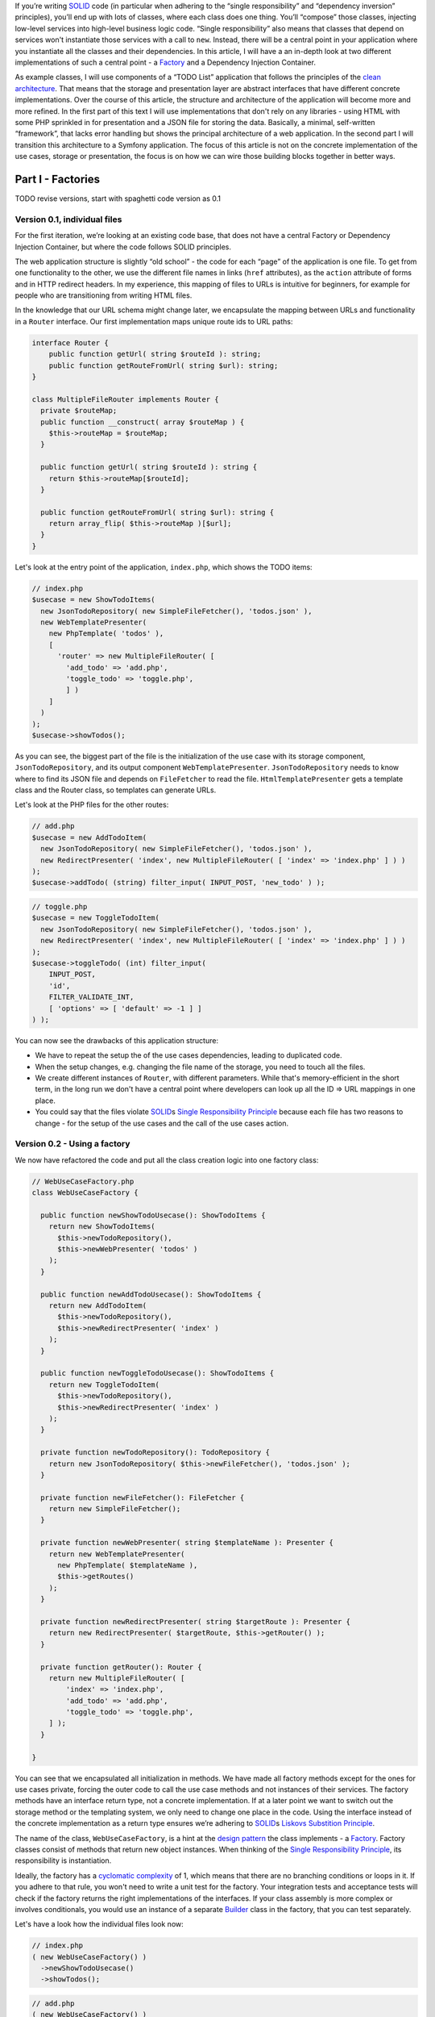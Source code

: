 If
you’re writing `SOLID`_ code (in particular when adhering to the “single
responsibility” and “dependency inversion” principles), you’ll end up
with lots of classes, where each class does one thing. You’ll “compose”
those classes, injecting low-level services into high-level business
logic code. “Single responsibility” also means that classes that depend
on services won't instantiate those services with a call to ``new``.
Instead, there will be a central point in your application where you
instantiate all the classes and their dependencies. In this article, I
will have a an in-depth look at two different implementations of such a
central point - a `Factory`_ and a Dependency Injection Container.

As example classes, I will use components of a “TODO List” application
that follows the principles of the `clean architecture`_. That means
that the storage and presentation layer are abstract interfaces that
have different concrete implementations. Over the course of this
article, the structure and architecture of the application will become
more and more refined. In the first part of this text I will use
implementations that don't rely on any libraries - using HTML with some
PHP sprinkled in for presentation and a JSON file for storing the data.
Basically, a minimal, self-written “framework”, that lacks error
handling but shows the principal architecture of a web application. In
the second part I will transition this architecture to a Symfony
application. The focus of this article is not on the concrete
implementation of the use cases, storage or presentation, the focus is
on how we can wire those building blocks together in better ways.

******************
Part I - Factories
******************

TODO revise versions, start with spaghetti code version as 0.1

Version 0.1, individual files
=============================

For the first iteration, we’re looking at an existing code base, that
does not have a central Factory or Dependency Injection Container, but
where the code follows SOLID principles.

The web application structure is slightly “old school” - the code for
each “page” of the application is one file. To get from one
functionality to the other, we use the different file names in links
(``href`` attributes), as the ``action`` attribute of forms and in HTTP
redirect headers. In my experience, this mapping of files to URLs is
intuitive for beginners, for example for people who are transitioning
from writing HTML files.

In the knowledge that our URL schema might change later, we encapsulate
the mapping between URLs and functionality in a ``Router`` interface.
Our first implementation maps unique route ids to URL paths:

.. code:: php
   
   interface Router {
       public function getUrl( string $routeId ): string;
       public function getRouteFromUrl( string $url): string;
   }

   class MultipleFileRouter implements Router {
     private $routeMap;
     public function __construct( array $routeMap ) {
       $this->routeMap = $routeMap;
     }

     public function getUrl( string $routeId ): string {
       return $this->routeMap[$routeId];
     }

     public function getRouteFromUrl( string $url): string {
       return array_flip( $this->routeMap )[$url];
     }
   }

Let's look at the entry point of the application, ``index.php``, which
shows the TODO items:

.. code:: php

   // index.php
   $usecase = new ShowTodoItems(
     new JsonTodoRepository( new SimpleFileFetcher(), 'todos.json' ),
     new WebTemplatePresenter(
       new PhpTemplate( 'todos' ),
       [
         'router' => new MultipleFileRouter( [
           'add_todo' => 'add.php',
           'toggle_todo' => 'toggle.php',
           ] )
       ]
     )
   );
   $usecase->showTodos();

As you can see, the biggest part of the file is the initialization of
the use case with its storage component, ``JsonTodoRepository``, and its
output component ``WebTemplatePresenter``. ``JsonTodoRepository`` needs
to know where to find its JSON file and depends on ``FileFetcher`` to
read the file. ``HtmlTemplatePresenter`` gets a template class and the
Router class, so templates can generate URLs.

Let's look at the PHP files for the other routes:

.. code:: php

   // add.php
   $usecase = new AddTodoItem(
     new JsonTodoRepository( new SimpleFileFetcher(), 'todos.json' ),
     new RedirectPresenter( 'index', new MultipleFileRouter( [ 'index' => 'index.php' ] ) )
   );
   $usecase->addTodo( (string) filter_input( INPUT_POST, 'new_todo' ) );

.. code:: php

   // toggle.php
   $usecase = new ToggleTodoItem(
     new JsonTodoRepository( new SimpleFileFetcher(), 'todos.json' ),
     new RedirectPresenter( 'index', new MultipleFileRouter( [ 'index' => 'index.php' ] ) )
   );
   $usecase->toggleTodo( (int) filter_input(
       INPUT_POST,
       'id',
       FILTER_VALIDATE_INT,
       [ 'options' => [ 'default' => -1 ] ]
   ) );

You can now see the drawbacks of this application structure:

-  We have to repeat the setup the of the use cases dependencies,
   leading to duplicated code.
-  When the setup changes, e.g. changing the file name of the storage,
   you need to touch all the files.
-  We create different instances of ``Router``, with different
   parameters. While that's memory-efficient in the short term, in the
   long run we don't have a central point where developers can look up
   all the ID => URL mappings in one place.
-  You could say that the files violate `SOLID`_\ s `Single
   Responsibility Principle`_ because each file has two reasons to
   change - for the setup of the use cases and the call of the use cases
   action.

Version 0.2 - Using a factory
=============================

We now have refactored the code and put all the class creation logic
into one factory class:

.. code:: php

   // WebUseCaseFactory.php
   class WebUseCaseFactory {

     public function newShowTodoUsecase(): ShowTodoItems {
       return new ShowTodoItems(
         $this->newTodoRepository(),
         $this->newWebPresenter( 'todos' )
       );
     }

     public function newAddTodoUsecase(): ShowTodoItems {
       return new AddTodoItem(
         $this->newTodoRepository(),
         $this->newRedirectPresenter( 'index' )
       );
     }

     public function newToggleTodoUsecase(): ShowTodoItems {
       return new ToggleTodoItem(
         $this->newTodoRepository(),
         $this->newRedirectPresenter( 'index' )
       );
     }

     private function newTodoRepository(): TodoRepository {
       return new JsonTodoRepository( $this->newFileFetcher(), 'todos.json' );
     }

     private function newFileFetcher(): FileFetcher {
       return new SimpleFileFetcher();
     }

     private function newWebPresenter( string $templateName ): Presenter {
       return new WebTemplatePresenter(
         new PhpTemplate( $templateName ),
         $this->getRoutes()
       );
     }

     private function newRedirectPresenter( string $targetRoute ): Presenter {
       return new RedirectPresenter( $targetRoute, $this->getRouter() );
     }

     private function getRouter(): Router {
       return new MultipleFileRouter( [
           'index' => 'index.php',
           'add_todo' => 'add.php',
           'toggle_todo' => 'toggle.php',
       ] );
     }

   }

You can see that we encapsulated all initialization in methods. We have
made all factory methods except for the ones for use cases private,
forcing the outer code to call the use case methods and not instances of
their services. The factory methods have an interface return type, not a
concrete implementation. If at a later point we want to switch out the
storage method or the templating system, we only need to change one
place in the code. Using the interface instead of the concrete
implementation as a return type ensures we’re adhering to `SOLID`_\ s
`Liskovs Substition Principle`_.

The name of the class, ``WebUseCaseFactory``, is a hint at the `design
pattern`_ the class implements - a `Factory`_. Factory classes consist
of methods that return new object instances. When thinking of the
`Single Responsibility Principle`_, its responsibility is instantiation.

Ideally, the factory has a `cyclomatic complexity`_ of 1, which means
that there are no branching conditions or loops in it. If you adhere to
that rule, you won't need to write a unit test for the factory. Your
integration tests and acceptance tests will check if the factory returns
the right implementations of the interfaces. If your class assembly is
more complex or involves conditionals, you would use an instance of a
separate `Builder`_ class in the factory, that you can test separately.

Let's have a look how the individual files look now:

.. code:: php

   // index.php
   ( new WebUseCaseFactory() )
     ->newShowTodoUsecase()
     ->showTodos();

.. code:: php

   // add.php
   ( new WebUseCaseFactory() )
     ->newAddTodoUsecase()
     ->addTodo( (string) filter_input( INPUT_POST, 'new_todo' ) );

.. code:: php

   // toggle.php
   ( new WebUseCaseFactory() )
   ->newToggleTodoUsecase()
   ->toggleTodo( (int) filter_input(
       INPUT_POST,
       'id',
       FILTER_VALIDATE_INT,
       [ 'options' => [ 'default' => -1 ] ]
   ) );

They are much shorter now and don’t need local variables any more.

Factories are declarative code
------------------------------

TODO explain how the code becomes declarative instead of imperative: You
don't prescribe "first build this, then build this, finally build this"
but let the call order happen in the order it's necessary.

TODO Explain that Circular dependencies will lead to infinite function call loops.

Version 0.3 - Integrate a front controller with the factory
===========================================================

Let's get rid of the different files and put the decision logic - which
use case action to call - into a class, the `Front Controller`_.

.. code:: php

   class FrontController {
     private $usecaseFactory;

     public function __construct( WebUseCaseFactory $factory )
     {
       $this->useCaseFactory = $factory;
     }

     public function run( string $url ): void {
       switch( $this->useCaseFactory->getRouter()->getRouteFromUrl( $url ) ) {
         case 'add_todo':
           $this->useCaseFactory
             ->newAddTodoUsecase()
             ->addTodo( (string) filter_input( INPUT_POST, 'new_todo' ) );
           return;
         case 'toggle_todo':
           $this->useCaseFactory
             ->newToogleTodoUsecase()
             ->toggleTodo( (int) filter_input( INPUT_POST, 'id', FILTER_VALIDATE_INT, [ 'options' => [ 'default' => -1 ] ] ) );
           return;
         default:
           $this->useCaseFactory
             ->newShowTodoUsecase()
             ->showTodos();
       }
     }
   }

Using ``case`` statements makes every case explicit and readable, but it
also means we have to add code to the class whenever we want to handle a
new route - a violation of `SOLIDs`_ `Open-closed-principle`_. We will
improve that in the next section.

If we want to use ``index.php`` with the front controller as the sole
entry point of our application, then we need a different implementation
of the ``Router`` class, that no longer compares file names, but uses
URL parameters instead. Thanks to the clean architecture, this change is
totally transparent to the rest of the code, the only place where we
need to change code is the ``getRouter`` method in the
``WebUseCaseFactory`` and ``index.php``:

.. code:: php

   // index.php
   (new FrontController( new WebUseCaseFactory() ) )->run( $_SERVER['REQUEST_URI'] );

Have a look at the example repository if you want to go into more
detail.

.. index:: callable

Version 0.4 - Improving the front controller
============================================

A different implementation of the front controller shows how to follow
the `open-closed-principle`_ by passing in a map between route IDs and
`callables`_. As we’ll see later, this implementation has some flaws, so
it’s called ``NaiveMappingFrontController``

.. code:: php

   class NaiveMappingFrontController {
     private $usecaseMappings;
     private $router;

     public function __construct( array $usecaseMappings, Router $router )
     {
       $this->usecaseMappings = $usecaseMappings;
       $this->router = $router;
     }

     public function run( string $url ): void {
       $routeId = $this->router->getRouteFromUrl( $url );
       $route = $this->usecaseMappings[$routeId] ?? $this->usecaseMappings['index'];
       call_user_func( $route );
     }
   }

We have removed the branching logic (``if`` or ``case`` statements) for
individual routes. The remaining “branch” in the front controller is for
determining the default route in case the URL does not exist in our
mapping. Let's see how to set up the mapping in ``index.php``. It has
three flaws, can you find them?

.. code:: php

   // index.php
   $factory = new WebUseCaseFactory();
   // A map of string => callable (object instance and method name)
   $mappings = [
     'index' => [ $factory->newShowTodoUsecase(), 'showTodos' ],
     'add_todo' => [ $factory->newAddTodoUsecase(), 'addTodo' ],
     'toggle_todo' => [ $factory->newToggleTodoUsecase(), 'toggleTodo' ],
   ];
   (new NaiveMappingFrontController( $mappings, $factory->getRouter() ) )
     ->run($_SERVER['REQUEST_URI'])


.. index:: delayed instantiation

The first flaw is that the mapping instantiates all use cases and their
dependencies for every request! That wastes memory and processing time,
because each use case class gets a new instance of its dependencies. Let
this example be a warning to you - be aware of this anti-pattern and
when using a factory, look out if you’re instantiating classes you don’t
need. One advantage of using factories is **delayed instantiation**,
creating instances only when needed. 

.. index:: callable

The second flaw is inherent in `PHP object callables`_: you have to
specify the method names as strings, which will break your code when you
do automated refactoring in the IDE.

The third flaw breaks the functionality of the code: We forgot to pass
the input parameters to the use case actions!

Version 0.4.1 - Fixed and Improved Front Controller
===================================================

A better way to set up the mapping is using anonymous functions as
callables:

.. code:: php

   // index.php
   $mappings = [
     'index' => function( WebUseCaseFactory $factory ) {
         $factory->newShowTodoUsecase()->showTodos();
     },
     'add_todo' => function( WebUseCaseFactory $factory ) {
       $factory->newAddTodoUsecase()
           ->addTodo( (string) filter_input( INPUT_POST, 'new_todo' ) );
     },
     'toggle_todo' => function( WebUseCaseFactory $factory ) {
       $factory->newToggleTodoUsecase()->toggleTodo(
         (int) filter_input( INPUT_POST, 'id', FILTER_VALIDATE_INT, [ 'options' => [ 'default' => -1 ] ] )
       );
     },
   ];

Wrapping the factory method calls in anonymous functions defers the call
to the use case factory method, until the point where the front
controller calls the anonymous function. We also got rid of the global
``$factory`` variable.

For the new mapping to work, the ``MappingFrontController`` gets the
factory as a dependency and passes it as a parameter when calling
``call_user_func``.

.. code:: php

   class MappingFrontController {
     private $factory;
     private $usecaseMappings;

     public function __construct( array $usecaseMappings, WebUseCaseFactory $factory ) {
         $this->usecaseMappings = $usecaseMappings
         $this->factory = $factory;
     }

     public function run( string $url ): void {
       $routeId = $this->factory->getRouter()->getRouteFromUrl( $url );
       $route = $this->usecaseMappings[$routeId] ?? $this->usecaseMappings['index'];
       call_user_func( $route, $this->factory );
     }
   }

The next refinement of the routing architecture would be to write small
classes with a common interface instead of writing anonymous functions.
You can then write unit tests for those classes and find better ways to
inject the HTTP environment into them. By then, you would have written
your own framework and your own implementation of a *controller* in the
`Model-View-Controller`_ architectural pattern. But all those
refinements would give us no new insights into dependency injection, so
we stop here with refining our web stack.

TODO Side Note: Factories as a better implementation of the singleton pattern
-----------------------------------------------------------------------------


class singletons are bad for testability and violation of SRP (obejct
creation vs methods)

Singleton behavior itself is not a bad thing, it helps to save memory
and make sure that when different services depend on the same interface,
all state changes of one service instantly propagate to other services.

``Code Example: Show PHP class implementation for storage class``

factory can do singleton behavior (also called “shared objects” in
Symfony)

``code example: factory method with static variable``.


Usage of the factory in tests
=============================

When and how to use the factory in tests? It depends.

In **unit tests**, you shouldn’t use the factory at all, since those
tests are about the behavior of single *units* (e.g. classes) of your code
and if those units interact with other parts of your program, you use `test doubles`_ to
isolate the `system under test`_ from the rest of the system.

TODO: Reference unit test example in example code base

Even **integration tests** don’t need to use the factory to instantiate
the whole object tree. Instead, you can instantiate the systems under
test that need to interact with each other, but satisfy their other
dependencies with test doubles.

.. _acceptance_tests:

Your **acceptance tests** test application, using the whole
object tree. You should use the factory for constructing the object tree.
However, you’ll run into problems. Let’s have a look at an intentionally
bad acceptance test that simulates a user adding a new to-to item by
going to a URL. There are at least two problems in the test. Can you
spot them?

.. code:: php

   public function testRouteStoresNewTodo()
   {
       $_POST['add_todo'] = 'test item';
       (new MappingFrontController( $this->loadMappings(), new WebUseCaseFactory() ) )
       ->run( 'http://example.com?action=add');

       $storage = json_decode( file_get_contents( 'todos.json' ), true );

       $this->assertContains( [ 'name' => 'test item', 'done' => false ], $storage );
   }

   private function loadMappings() {
     static $mappings;
     if ( !$mappings ) {
       include __DIR__ . '/../mappings.php';
     }
     return $mappings;
   }

Problem 1: The acceptance test is not **isolated**: The test environment
file names are exactly the same in the production and the test system. If
someone accidentally or maliciously runs the tests on the live system, the
production data becomes riddled with test data. We will look at a solution
for this in the chapter :ref:`factory_configuration_and_environments`.

Problem 2: The acceptance test is **brittle**: It needs a storage file to
exist, it has knowledge about low-level data encoding and structure, it
does not reset repository to a known state. The acceptance test knows too
much about the implementation details: It knows that the use case uses the
``JsonTodoRepository`` and knows how ``JsonTodoRepository`` stores its
data. I think it's a good idea to implicitly test which implementation of
the ``TodoRepository`` the factory returns when instantiating the use
case, because the factory itself has no unit tests. But for accessing the
resulting state, the stored data, we should be using the repository, to
abstract the low-level details in the test. 

In our factory, the ``getTodoRepository`` method is intentionally private.
Instead of making it public for the sake of testing, we should split it
instead, into ``UseCaseFactory`` and ``ServiceFactory``.

TODO show rewritten test example using ServiceFactory and storage
service.

To keep our separations of concerns small, classes outside of the ``test``
namespace must never use ``ServiceFactory`` methods, only test code uses
the ``ServiceFactory`` to use high-level service interfaces instead of
low-level checks. We will explore this separation of concerns in-depth in
the next chapter, :ref:`factory_and_architecture`.

.. _factory_and_architecture:

Factories and architectural concerns
====================================

TODO Explain DDD bounded contexts, propose splitting factory vertically
(bounded contexts) and horizontally (view layer, persistence layer,
logging services, HTTP/web layer, etc).

But how to unify them again? Do we need a ``FactoryFactory``, inching our
code closer and closer to becoming `EnterpriseFizzBuzz`_ or `other
atrocities <SimplePHPEasyPlus>`_ ? The answer to this question is in the
next chapter, :ref:`factory_configuration_and_environments`, when we talk
about *environments*.

.. _factory_configuration_and_environments:

Injecting services and configuration into the factory
=====================================================

Factories are the ideal place to introduce the concept of an
**:defn:`environment`**. Environment means that we have different runtime
characteristics of our application, each one with a name like
"``production``", "``development`` or "``test``". 

For example, in acceptance tests, you need to isolate external resources
(files, database, networked services) if you don't want to damage the
data of your production environment. At the moment, the factory is
opaque and deterministic, we can't decide what implementations of our
interface it creates or and can't parameterize those implementations.

This chapter shows three solutions for making factories more flexible.

Solution 1: Initialize factory with configuration. 
---------------------------------------------------

This is for cases where you want to parameterize an implementation, for
example 

* configuring a path for caching
* giving a database connection string (`DSN`_) to a repository class
* setting the current locale 
  
``TODO Example factory.php and usecasetest.php with JsonTodoRepository
using a vfsStream url and content.``

When starting out the parameterization, you can add the configuration
values as parameters for the factory constructor. This ensures that they
exists and have the correct type. If the number of parameters becomes too
high, put them into a value object. If you don't want to put your
configuration in PHP files, this is the point where you would introduce a
configuration format and a reader class that validates the text file and
produces the configuration data.

You might write some tests that check if the factory passes the right
configuration keys to the instance constructors, but in my opinion, you
can omit those tests - you test configuration implicitly in your
acceptance tests, see :ref:`Acceptance tests <acceptance_tests>`

The factory should *not* branch based on the configuration values!
Factories should be logic-free and have a cyclomatic complexity of 1.
We'll see how to instantiate different implementations in the next two
sections.

.. _factories_with_setters:

Solution 2: Factory with setters 
---------------------------------

This is for cases where you want to switch out one or more implementations
in acceptance tests that use the factory. For example:

* Use an ``InMemoryCache`` instead of a file or database cache.
* Use a ``NullLogger`` instead of the default logger.
* Use a different, more structured view layer implementation to avoid
  having to parse the DOM output.
* Switch the default repository implementation with a stub when you're
  testing code paths that don't access the repository or expect the
  repository throwing specific exceptions.

We implement this by introducing nullable private instance variables in the factory and
adding setter methods for them. The getter methods check if the instance variable is
``null`` and create an instance if needed. In the production environment, we
will get those instances default, in the test environment we can switch
out individual instances.

``TODO code example factory.php with internal state (templating and respository service
stored in private variables
of factory, initialized in a createWithDefault function.``

``TODO code example usecasetest.php that uses factory and switches out the
view with a spy implementation using a setter o the factory``

As you can see, the setters show which services we swap out in the test
code. You should only switch out services if you need to avoid a certain
side effect, you should leave all other services in place to make the
acceptance test as "realistic", i.e. close to the production configuration
as possible. The public interface of the factory makes it easy to see
which services the tests could switch out.

While setters improve the `developer experience`_, they make the code quality worse:

* They introduce mutable state in an otherwise stateless factory.
* Code that has access to the factory, could potentially switch out
  services. Developers have to have the discipline to avoid using the
  setters outside of tests or use architectural pattern checking tools
  like `deptrac`_ or `dephpend`_ to avoid those calls.
* Static analysis tools like `Scrutinizer`_, `Exacat`_, `phpstan`_ or
  `psalm`_, might not recognize the "initialization guarantee" for the
  nullable private instance variables in the getter methods and mark the
  non-nullable return type of the getter methods as an error.

Solution 3: Specialized factories
---------------------------------

Chapter :ref:`factory_and_architecture` already talked about splitting the
big central factory into specialized factories for each layer of the
application.  But how do the factories fit together? Let's have a look at
the ``UseCaseFactory`` that now takes the ``PersistenceFactory`` and
``ViewFactory``:

  TODO Code example that shows the 3 factories and how index.php
  initializes them

Our :file:`index.php` has become longer. Also, what happens if we want to
have different environments, e.g. a development environment with
deactivated cache and a different file name for our
``JsonTodoRepository``? For different initializations, we can use an
``EnvironmentFactory`` that initializes different implementations of
``PersistenceFactory``.  

    TODO Code example EnvironmentFactory with big switch statement,
    returning differently configured useCaseFactory instances

For our small application, the ``EnvironmentFactory`` is totally
`overengineered<https://en.wikipedia.org/wiki/Overengineering>`. As long
as you don't have different environments in your application, you can
probably skip something like that. 

You might have noticed that ``EnvironmentFactory`` does not have a branch
for the ``"test"`` environment. This is because our tests use a special
``TestEnvironmentFactory``. Its implementation is similar to our
development environment, but we still need to override specific services
in specific test cases. We could achieve those overrides with subclasses
of our factories that initialize different instances of the services. But
this would lead to an explosion of factory classes. A better way to
achieve injectable services would be to add setter methods for services,
with the pattern shown in the previous section, :ref:`factories_with_setters`. 


    TODO code example PersistenceFactory with setter and
    TestEnvironmentFactory with getter for layer factories
    (with comment that those are only exposed in test). Example
    code of a test using TestEnvironmentFactory and setting something in
    the PersistenceFactory

As a final example of what some might call overengineering in the name of
purity, here is the same example, but implemented with traits instead of setters:

    TODO rewritten code example, using traits. See
    https://gist.github.com/gbirke/7aa39ee5b596b702eacdd0772e8e151c as an
    example

Traits use the fact that a method defined in a trait overrides the method
of the same name in its parent (while still being able to call it with
``parent::``, creating a wrapper). Traits avoid the "combinatoric factory
explosion" problem while still use inheritance to avoid the problem of
factories being stateful.

.. note:: When you're using traits, all factory methods you override must
   have the visibility ``protected``, otherwise you can't override them!

Modularizing factories with callables
-------------------------------------

see https://gist.github.com/gbirke/b84c5b1d8ed92b7f77445d53b66adde9 



Benefits of a factory
=====================

-  All initialization is explicit, at the cost of being verbose.
-  Type-Safe
-  Minimal public interface
-  No “polluting” the global name space with local variables that are
   used for clarity or or building things
-  Injecting/replacing services for Edge-To-Edge testing
-  Code as configuration - if you can read PHP, you can understand
   what's going on.
-  Deferred initialization

****************************************
Part II - Dependency Injection Container
****************************************

A good DIC library is a code generator for factories (because factory
does not need all the config and DSL parsing of the DIC).

TODO: Peek at the dumped container in Symfony, see
https://symfony.com/doc/current/components/dependency_injection/compilation.html#dumping-the-configuration-for-performance

TODO: Slowly migrate to Symfony, integrating/dropping the factories bit by
bit. Layer factories replaced by included service configurations.

* Front Controller is gone, routing is handled by Symfony. 
* We could keep Router, but have a new Symfony-specific implementation. 
* Show Symfony controller and presenter implementation: presenter still gets called the same way in
  the use cases, but where previously it sent HTTP headers or output HTML,
  is now used only as storage for Twig context. Thanks to the clean
  architecture, the changed presenter implementation is fully transparent
  for the use case. The same use case could be used in a Symfony Command
  class with a ConsoleRenderer

TODO: Show autowiring


Benefits of a Dependency Injection Container
============================================

-  More concise language
-  Autowiring for services that don’t implement an interface - less code
-  Many Frameworks already use a DIC, because they want to define a
   standardized way to extend the base framework structure -> you don't
   go “against the grain” of the framework
-  Extension/injection points for configuration, plugins, etc. (See
   symfony DIC features: `decoration`_, `compiler passes`_ and
   decoupling with `tagged services`_). Naming those concepts in the DIC
   configuration instead of just “doing” them in the PHP code makes
   those patterns more explicit.
-  Easier to set up test environment with DI config for tests and/or
   testcase implementations that have the DIC integrated
-  PSR-11 - shared standard interface
-  “Inheritance” - configurations for different environments override
   defaults, but leave base dependency graph intact. –> Research
   mergeability of Symfony container and other solutions.
-  `Visualization of dependency graph`_
-  Fewer
-  TODO Check how tests can switch individual services.

Drawbacks of a Dependency Injection Container
=============================================

- new language syntax to learn 
- no type safety when using the ``get`` method of the container, but can be checked with tools 
- Caching/compilation step needed, slower development environment which is
  rebuilt on every request (TODO is that true?)
- Too much “magic” 
- IDE plugins needed for refactoring

TODO: Links to other PHP DIC libraries

Read
https://medium.com/easy-pieces-for-programmers/how-to-trick-oo-programmers-into-loving-functional-programming-7019e1bf9bba
for more info about the benefits of type safety and redundancy of
factories, as opposed to “magic”, key-based injectors.

********************************************************************
Part III - Integrating Factories and dependency injection containers
********************************************************************

TODO Show examples of the following options, discuss drawbacks and
benefits

TODO Have a look at https://github.com/gbirke/php-dic-factory, maybe
incorporate it

- Inject only the factory (bad, service locator pattern)
- Inject the public factory services,
- Add method to make factory implement `PSR-11`_ via reflection. Useful
  for reusing already existing factories. TODO research how to integrate
  PSR-11 containers with Symfony DI. See https://stackoverflow.com/q/61687732/130121

.. _SOLID: https://en.wikipedia.org/wiki/SOLID
.. _Factory: https://en.wikipedia.org/wiki/Factory_%28object-oriented_programming%29
.. _clean architecture: https://8thlight.com/blog/uncle-bob/2012/08/13/the-clean-architecture.html
.. _Single Responsibility Principle: https://en.wikipedia.org/wiki/Single_responsibility_principle
.. _Liskovs Substition Principle: https://en.wikipedia.org/wiki/Liskov_substitution_principle
.. _design pattern: https://en.wikipedia.org/wiki/Software_design_pattern
.. _cyclomatic complexity: https://en.wikipedia.org/wiki/Cyclomatic_complexity
.. _Builder: https://en.wikipedia.org/wiki/Builder_pattern
.. _Front Controller: https://en.wikipedia.org/wiki/Front_controller
.. _SOLIDs: https://en.wikipedia.org/wiki/SOLID
.. _Open-closed-principle: https://en.wikipedia.org/wiki/Open–closed_principle
.. _open-closed-principle: https://en.wikipedia.org/wiki/Open–closed_principle
.. _callables: https://php.net/manual/en/language.types.callable.php
.. _PHP object callables: https://php.net/manual/en/language.types.callable.php
.. _Model-View-Controller: https://en.wikipedia.org/wiki/Model–view–controller
.. _test doubles: https://www.entropywins.wtf/blog/2016/05/13/5-ways-to-write-better-mocks/
.. _system under test: https://en.wikipedia.org/wiki/System_under_test
.. _decoration: https://symfony.com/doc/current/service_container/service_decoration.html
.. _compiler passes: https://symfony.com/doc/current/service_container/compiler_passes.html
.. _tagged services: https://symfony.com/doc/current/service_container/tags.html
.. _Visualization of dependency graph: https://www.orbitale.io/2018/12/04/the-symfony-container-graph.html
.. _DSN: https://www.php.net/manual/en/pdo.construct.php
.. _developer experience: https://medium.com/@albertcavalcante/what-is-dx-developer-experience-401a0e44a9d9
.. _deptrac: https://github.com/sensiolabs-de/deptrac
.. _dephpend: https://github.com/mihaeu/dephpend
.. _Scrutinizer: https://scrutinizer-ci.com
.. _Exacat: https://www.exakat.io
.. _phpstan: https://phpstan.org
.. _psalm: https://psalm.dev
.. _EnterpriseFizzBuzz: https://github.com/EnterpriseQualityCoding/FizzBuzzEnterpriseEdition
.. _SimplePHPEasyPlus: https://github.com/Herzult/SimplePHPEasyPlus
.. _PSR-11: https://www.php-fig.org/psr/psr-11/


